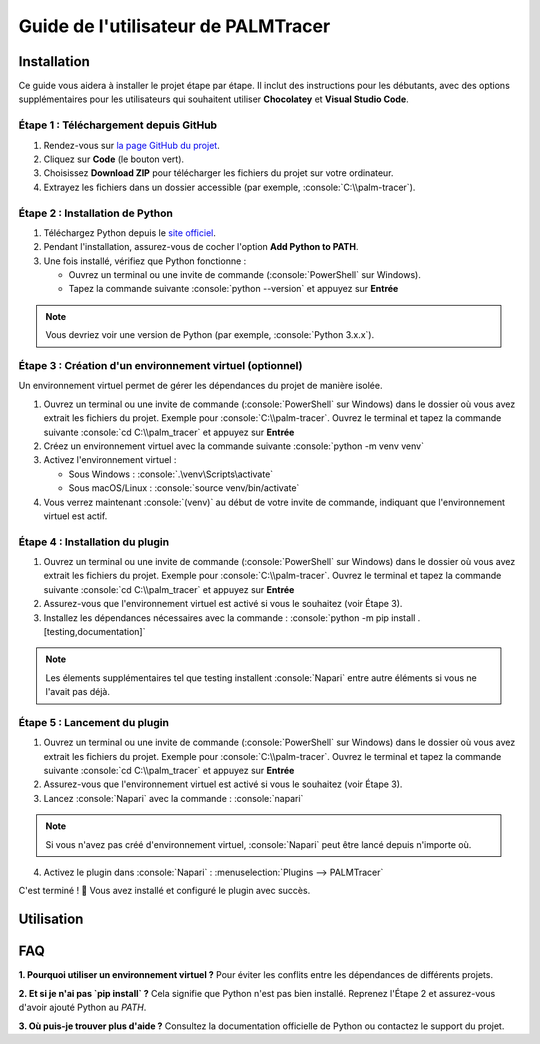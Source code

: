 Guide de l'utilisateur de PALMTracer
====================================

.. role:: python(code)
   :language: python

.. role:: console(code)
   :language: console

Installation
------------

Ce guide vous aidera à installer le projet étape par étape.
Il inclut des instructions pour les débutants, avec des options supplémentaires pour les utilisateurs qui souhaitent utiliser **Chocolatey** et **Visual Studio Code**.


Étape 1 : Téléchargement depuis GitHub
^^^^^^^^^^^^^^^^^^^^^^^^^^^^^^^^^^^^^^

1. Rendez-vous sur `la page GitHub du projet <https://github.com/tmonseigne/palm-tracer>`_.
2. Cliquez sur **Code** (le bouton vert).
3. Choisissez **Download ZIP** pour télécharger les fichiers du projet sur votre ordinateur.
4. Extrayez les fichiers dans un dossier accessible (par exemple, :console:`C:\\palm-tracer`).


Étape 2 : Installation de Python
^^^^^^^^^^^^^^^^^^^^^^^^^^^^^^^^

1. Téléchargez Python depuis le `site officiel <https://www.python.org/downloads/>`_.
2. Pendant l'installation, assurez-vous de cocher l'option **Add Python to PATH**.
3. Une fois installé, vérifiez que Python fonctionne :

   - Ouvrez un terminal ou une invite de commande (:console:`PowerShell` sur Windows).
   - Tapez la commande suivante :console:`python --version` et appuyez sur **Entrée**

.. note::
   Vous devriez voir une version de Python (par exemple, :console:`Python 3.x.x`).


Étape 3 : Création d'un environnement virtuel (optionnel)
^^^^^^^^^^^^^^^^^^^^^^^^^^^^^^^^^^^^^^^^^^^^^^^^^^^^^^^^^

Un environnement virtuel permet de gérer les dépendances du projet de manière isolée.

1. Ouvrez un terminal ou une invite de commande (:console:`PowerShell` sur Windows) dans le dossier où vous avez extrait les fichiers du projet.
   Exemple pour :console:`C:\\palm-tracer`. Ouvrez le terminal et tapez la commande suivante  :console:`cd C:\\palm_tracer` et appuyez sur **Entrée**
2. Créez un environnement virtuel avec la commande suivante :console:`python -m venv venv`
3. Activez l'environnement virtuel :

   - Sous Windows : :console:`.\venv\Scripts\activate`
   - Sous macOS/Linux : :console:`source venv/bin/activate`

4. Vous verrez maintenant :console:`(venv)` au début de votre invite de commande, indiquant que l'environnement virtuel est actif.


Étape 4 : Installation du plugin
^^^^^^^^^^^^^^^^^^^^^^^^^^^^^^^^^^^^^^

1. Ouvrez un terminal ou une invite de commande (:console:`PowerShell` sur Windows) dans le dossier où vous avez extrait les fichiers du projet.
   Exemple pour :console:`C:\\palm-tracer`. Ouvrez le terminal et tapez la commande suivante  :console:`cd C:\\palm_tracer` et appuyez sur **Entrée**
2. Assurez-vous que l'environnement virtuel est activé si vous le souhaitez (voir Étape 3).
3. Installez les dépendances nécessaires avec la commande : :console:`python -m pip install .[testing,documentation]`

.. note::
   Les élements supplémentaires tel que testing installent :console:`Napari` entre autre éléments si vous ne l'avait pas déjà.

Étape 5 : Lancement du plugin
^^^^^^^^^^^^^^^^^^^^^^^^^^^^^

1. Ouvrez un terminal ou une invite de commande (:console:`PowerShell` sur Windows) dans le dossier où vous avez extrait les fichiers du projet.
   Exemple pour :console:`C:\\palm-tracer`. Ouvrez le terminal et tapez la commande suivante  :console:`cd C:\\palm_tracer` et appuyez sur **Entrée**
2. Assurez-vous que l'environnement virtuel est activé si vous le souhaitez (voir Étape 3).
3. Lancez :console:`Napari` avec la commande : :console:`napari`

.. note::
   Si vous n'avez pas créé d'environnement virtuel, :console:`Napari` peut être lancé depuis n'importe où.

4. Activez le plugin dans :console:`Napari` : :menuselection:`Plugins --> PALMTracer`

C'est terminé ! 🎉 Vous avez installé et configuré le plugin avec succès.

Utilisation
-----------


FAQ
---

**1. Pourquoi utiliser un environnement virtuel ?**
Pour éviter les conflits entre les dépendances de différents projets.

**2. Et si je n'ai pas `pip install` ?**
Cela signifie que Python n'est pas bien installé. Reprenez l'Étape 2 et assurez-vous d'avoir ajouté Python au `PATH`.

**3. Où puis-je trouver plus d'aide ?**
Consultez la documentation officielle de Python ou contactez le support du projet.
